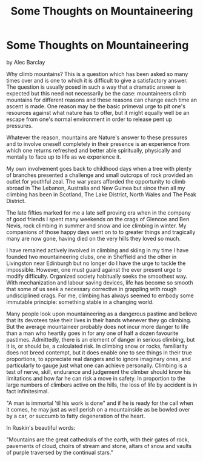 :SETUP:
#+DRAWERS: SETUP NOTES PROPERTIES
#+TITLE: Some Thoughts on Mountaineering
#+OPTIONS: num:nil tags:nil todo:nil H:2 toc:nil
#+STARTUP: content indent
:END:

* Some Thoughts on Mountaineering
by
Alec Barclay

Why climb mountains? This is a question which has been asked
so many times over and is one to which it is difficult to give a
satisfactory answer. The question is usually posed in such a way
that a dramatic answer is expected  but this need not necessarily
be the case: mountaineers climb mountains for different reasons
and these reasons can change each time an ascent is made. One
reason may be the basic primeval urge to pit one's resources
against what nature has to offer, but it might equally well be an
escape from one's normal environment in order to release pent up
pressures.

Whatever the reason, mountains are Nature's answer to these
pressures and to involve oneself completely in their presence is
an experience from which one returns refreshed and better able
spiritually, physically and mentally to face up to life as we
experience it.

 My own involvement goes back to childhood days when a tree
with plenty of branches presented a challenge and  small outcrops
of rock provided an outlet for youthful zeal. The war years
afforded the opportunity to climb abroad  in The Lebanon,
Australia and New Guinea  but since then all my climbing has been
in Scotland, The Lake District, North Wales and The Peak
District.

The late fifties marked for me a late self proving era when
in the company of good friends I spent many weekends on the crags
of Glencoe and Ben Nevis, rock climbing in summer and snow and
ice climbing in winter. My companions of those happy days went on
to to greater things and tragically many are now gone, having
died on the very hills they loved so much.

I have remained actively involved in climbing and skiing
in my time I have founded two mountaineering clubs, one in
Sheffield and the other in Livingston near Edinburgh   but no
longer do I have the urge to tackle the impossible. However, one
must guard against the ever present urge to modify difficulty.
Organized society habitually seeks the smoothest way. With
mechanization and labour saving devices, life has become so
smooth that some of us seek a necessary corrective in grappling
with rough undisciplined crags. For me, climbing has always
seemed to embody some immutable principle: something stable in a
changing world.

Many people look upon mountaineering as a dangerous pastime
and believe that its devotees take their lives in their hands
whenever they go climbing. But the average mountaineer probably
does not incur more danger to life than a man who heartily goes
in for any one of half a dozen favourite pastimes. Admittedly,
there is an element of danger in serious climbing, but it is, or
should be, a calculated risk. In climbing snow or rocks,
familiarity does not breed contempt, but it does enable one to
see things in their true proportions, to appreciate real dangers
and to ignore imaginary ones, and particularly to gauge just what
one can achieve personally. Climbing is a test of nerve, skill,
endurance and judgement  the climber should know his limitations
and how far he can risk a move in safety. In proportion to the
large numbers of climbers active on the hills, the loss of life
by accident is in fact infinitesimal.

"A man is immortal 'til his work is done" and if he is ready
for the call when it comes, he may just as well perish on a
mountainside as be bowled over by a car, or succumb to fatty
degeneration of the heart.

In Ruskin's beautiful words:

"Mountains are the great cathedrals of the earth, with their
gates of rock, pavements of cloud, choirs of stream and stone,
altars of snow and vaults of purple traversed by the continual
stars."
